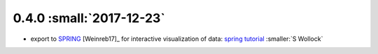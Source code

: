 0.4.0 :small:`2017-12-23`
~~~~~~~~~~~~~~~~~~~~~~~~~

- export to SPRING_ [Weinreb17]_ for interactive visualization of data:
  `spring tutorial`_ :smaller:`S Wollock`

.. _SPRING: https://github.com/AllonKleinLab/SPRING/
.. _spring tutorial: https://github.com/theislab/scanpy_usage/tree/master/171111_SPRING_export

